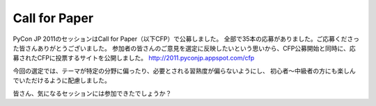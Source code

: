 .. CFP と投票・選定について軽く
   ----------------------------

Call for Paper
--------------

PyCon JP 2011のセッションはCall for Paper（以下CFP）で公募しました。
全部で35本の応募がありました。ご応募くださった皆さんありがとうございました。
参加者の皆さんのご意見を選定に反映したいという思いから、CFP公募開始と同時に、応募されたCFPに投票するサイトを公開しました。
http://2011.pyconjp.appspot.com/cfp

今回の選定では、テーマが特定の分野に偏ったり、必要とされる習熟度が偏らないようにし、
初心者〜中級者の方にも楽しんでいただけるように配慮しました。

皆さん、気になるセッションには参加できたでしょうか？
